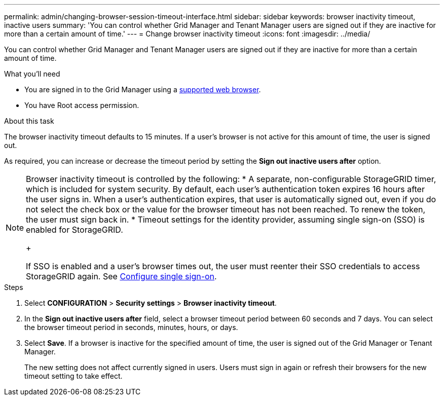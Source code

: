 ---
permalink: admin/changing-browser-session-timeout-interface.html
sidebar: sidebar
keywords: browser inactivity timeout, inactive users
summary: 'You can control whether Grid Manager and Tenant Manager users are signed out if they are inactive for more than a certain amount of time.'
---
= Change browser inactivity timeout
:icons: font
:imagesdir: ../media/

[.lead]
You can control whether Grid Manager and Tenant Manager users are signed out if they are inactive for more than a certain amount of time.

.What you'll need

* You are signed in to the Grid Manager using a xref:../admin/web-browser-requirements.adoc[supported web browser].
* You have Root access permission.

.About this task

The browser inactivity timeout defaults to 15 minutes. If a user's browser is not active for this amount of time, the user is signed out.

As required, you can increase or decrease the timeout period by setting the *Sign out inactive users after* option.

[NOTE]
====
Browser inactivity timeout is controlled by the following:
* A separate, non-configurable StorageGRID timer, which is included for system security. By default, each user's authentication token expires 16 hours after the user signs in. When a user's authentication expires, that user is automatically signed out, even if you do not select the check box or the value for the browser timeout has not been reached. To renew the token, the user must sign back in.
* Timeout settings for the identity provider, assuming single sign-on (SSO) is enabled for StorageGRID.
+

If SSO is enabled and a user's browser times out, the user must reenter their SSO credentials to access StorageGRID again. See xref:configuring-sso.adoc[Configure single sign-on]. 
====

.Steps
. Select *CONFIGURATION* > *Security settings* > *Browser inactivity timeout*.
. In the *Sign out inactive users after* field, select a browser timeout period between 60 seconds and 7 days.
You can select the browser timeout period in seconds, minutes, hours, or days.
+

. Select *Save*. If a browser is inactive for the specified amount of time, the user is signed out of the Grid Manager or Tenant Manager.

+
The new setting does not affect currently signed in users. Users must sign in again or refresh their browsers for the new timeout setting to take effect.